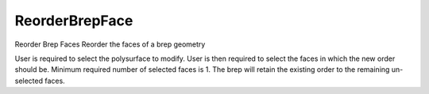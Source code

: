 .. index:: ReorderBrepFace (Command)

.. _reorderbrepface_cmd:

ReorderBrepFace
---------------
Reorder Brep Faces
Reorder the faces of a brep geometry

User is required to select the polysurface to modify.
User is then required to select the faces in which the new order should be.
Minimum required number of selected faces is 1.
The brep will retain the existing order to the remaining un-selected faces.